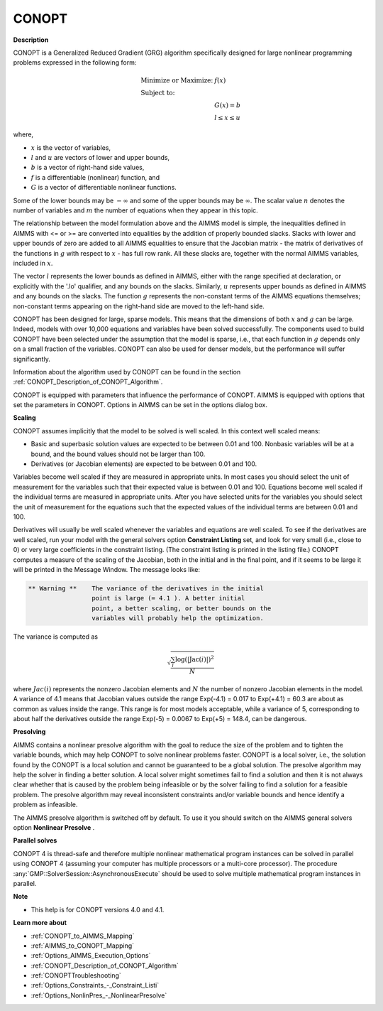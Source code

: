 

CONOPT
======

**Description** 

CONOPT is a Generalized Reduced Gradient (GRG) algorithm specifically designed for large nonlinear programming problems expressed in the following form:


.. math::

    \begin{array}{ll}
    \text{Minimize or Maximize:} & f(x) \\
    \text{Subject to:} & \\
    & G(x) = b \\
    & l \le x \le u
    \end{array}

where,

*   :math:`x` is the vector of variables,
*   :math:`l` and :math:`u` are vectors of lower and upper bounds,
*   :math:`b` is a vector of right-hand side values,
*   :math:`f` is a differentiable (nonlinear) function, and
*   :math:`G` is a vector of differentiable nonlinear functions.



Some of the lower bounds may be :math:`-\infty` and some of the upper bounds may be :math:`\infty`. The scalar value :math:`n` denotes the number of variables and :math:`m` the number of equations when they appear in this topic.



The relationship between the model formulation above and the AIMMS model is simple, the inequalities defined in AIMMS with <= or >= are converted into equalities by the addition of properly bounded slacks. Slacks with lower and upper bounds of zero are added to all AIMMS equalities to ensure that the Jacobian matrix - the matrix of derivatives of the functions in :math:`g` with respect to :math:`x` - has full row rank. All these slacks are, together with the normal AIMMS variables, included in :math:`x`.

The vector :math:`l` represents the lower bounds as defined in AIMMS, either with the range specified at declaration, or explicitly with the '.lo' qualifier, and any bounds on the slacks. Similarly, :math:`u` represents upper bounds as defined in AIMMS and any bounds on the slacks. The function :math:`g` represents the non-constant terms of the AIMMS equations themselves; non-constant terms appearing on the right-hand side are moved to the left-hand side.



CONOPT has been designed for large, sparse models. This means that the dimensions of both :math:`x` and :math:`g` can be large. Indeed, models with over 10,000 equations and variables have been solved successfully. The components used to build CONOPT have been selected under the assumption that the model is sparse, i.e., that each function in :math:`g` depends only on a small fraction of the variables. CONOPT can also be used for denser models, but the performance will suffer significantly.



Information about the algorithm used by CONOPT can be found in the section :ref:`CONOPT_Description_of_CONOPT_Algorithm`.



CONOPT is equipped with parameters that influence the performance of CONOPT. AIMMS is equipped with options that set the parameters in CONOPT. Options in AIMMS can be set in the options dialog box.



**Scaling** 

CONOPT assumes implicitly that the model to be solved is well scaled. In this context well scaled means:




*   Basic and superbasic solution values are expected to be between 0.01 and 100. Nonbasic variables will be at a bound, and the bound values should not be larger than 100.
*   Derivatives (or Jacobian elements) are expected to be between 0.01 and 100. 



Variables become well scaled if they are measured in appropriate units. In most cases you should select the unit of measurement for the variables such that their expected value is between 0.01 and 100. Equations become well scaled if the individual terms are measured in appropriate units. After you have selected units for the variables you should select the unit of measurement for the equations such that the expected values of the individual terms are between 0.01 and 100.



Derivatives will usually be well scaled whenever the variables and equations are well scaled. To see if the derivatives are well scaled, run your model with the general solvers option **Constraint Listing**  set, and look for very small (i.e., close to 0) or very large coefficients in the constraint listing. (The constraint listing is printed in the listing file.) CONOPT computes a measure of the scaling of the Jacobian, both in the initial and in the final point, and if it seems to be large it will be printed in the Message Window. The message looks like:

.. code-block:: text

   ** Warning **    The variance of the derivatives in the initial
                    point is large (= 4.1 ). A better initial
                    point, a better scaling, or better bounds on the
                    variables will probably help the optimization.


The variance is computed as


.. math::

   \sqrt{\frac{\sum_{i} \log (| \text{Jac}(i)|)^2}{N}}


where :math:`Jac(i)` represents the nonzero Jacobian elements and :math:`N` the number of nonzero Jacobian elements in the model. A variance of 4.1 means that Jacobian values outside the range Exp(-4.1) = 0.017 to Exp(+4.1) = 60.3 are about as common as values inside the range. This range is for most models acceptable, while a variance of 5, corresponding to about half the derivatives outside the range Exp(-5) = 0.0067 to Exp(+5) = 148.4, can be dangerous.



**Presolving** 

AIMMS contains a nonlinear presolve algorithm with the goal to reduce the size of the problem and to tighten the variable bounds, which may help CONOPT to solve nonlinear problems faster. 
CONOPT is a local solver, i.e., the solution found by the CONOPT is a local solution and cannot be guaranteed to be a global solution. 
The presolve algorithm may help the solver in finding a better solution. 
A local solver might sometimes fail to find a solution and then it is not always clear whether that is caused by the problem being infeasible or by the solver failing to find a solution for a feasible problem. 
The presolve algorithm may reveal inconsistent constraints and/or variable bounds and hence identify a problem as infeasible.



The AIMMS presolve algorithm is switched off by default. 
To use it you should switch on the AIMMS general solvers option **Nonlinear Presolve** .



**Parallel solves** 

CONOPT 4 is thread-safe and therefore multiple nonlinear mathematical program instances can be solved in parallel using CONOPT 4 (assuming your computer has multiple processors or a multi-core processor). 
The procedure :any:`GMP::SolverSession::AsynchronousExecute` should be used to solve multiple mathematical program instances in parallel.



**Note** 

*	This help is for CONOPT versions 4.0 and 4.1.




**Learn more about** 

*	:ref:`CONOPT_to_AIMMS_Mapping`  
*	:ref:`AIMMS_to_CONOPT_Mapping`  
*	:ref:`Options_AIMMS_Execution_Options`  
*	:ref:`CONOPT_Description_of_CONOPT_Algorithm` 
*	:ref:`CONOPTTroubleshooting` 
*	:ref:`Options_Constraints_-_Constraint_Listi` 
*	:ref:`Options_NonlinPres_-_NonlinearPresolve` 
